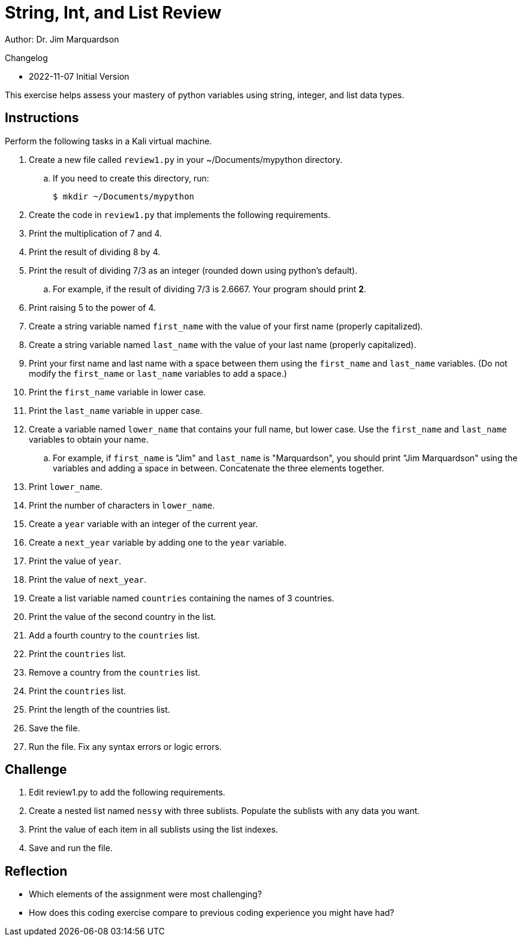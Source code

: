 = String, Int, and List Review

Author: Dr. Jim Marquardson

Changelog

* 2022-11-07 Initial Version

This exercise helps assess your mastery of python variables using string, integer, and list data types.

== Instructions

Perform the following tasks in a Kali virtual machine.

. Create a new file called `review1.py` in your ~/Documents/mypython directory.
.. If you need to create this directory, run:
+
----
$ mkdir ~/Documents/mypython
----
. Create the code in `review1.py` that implements the following requirements.
. Print the multiplication of 7 and 4.
. Print the result of dividing 8 by 4.
. Print the result of dividing 7/3 as an integer (rounded down using python's default).
.. For example, if the result of dividing 7/3 is 2.6667. Your program should print *2*.
. Print raising 5 to the power of 4.
. Create a string variable named `first_name` with the value of your first name (properly capitalized).
. Create a string variable named `last_name` with the value of your last name (properly capitalized).
. Print your first name and last name with a space between them using the `first_name` and `last_name` variables. (Do not modify the `first_name` or `last_name` variables to add a space.)
. Print the `first_name` variable in lower case.
. Print the `last_name` variable in upper case.
. Create a variable named `lower_name` that contains your full name, but lower case. Use the `first_name` and `last_name` variables to obtain your name.
.. For example, if `first_name` is "Jim" and `last_name` is "Marquardson", you should print "Jim Marquardson" using the variables and adding a space in between. Concatenate the three elements together.
. Print `lower_name`.
. Print the number of characters in `lower_name`.
. Create a `year` variable with an integer of the current year.
. Create a `next_year` variable by adding one to the `year` variable.
. Print the value of `year`.
. Print the value of `next_year`.
. Create a list variable named `countries` containing the names of 3 countries.
. Print the value of the second country in the list.
. Add a fourth country to the `countries` list.
. Print the `countries` list.
. Remove a country from the `countries` list.
. Print the `countries` list.
. Print the length of the countries list.
. Save the file.
. Run the file. Fix any syntax errors or logic errors.

== Challenge

. Edit review1.py to add the following requirements.
. Create a nested list named `nessy` with three sublists. Populate the sublists with any data you want.
. Print the value of each item in all sublists using the list indexes.
. Save and run the file.

== Reflection

* Which elements of the assignment were most challenging?
* How does this coding exercise compare to previous coding experience you might have had?

